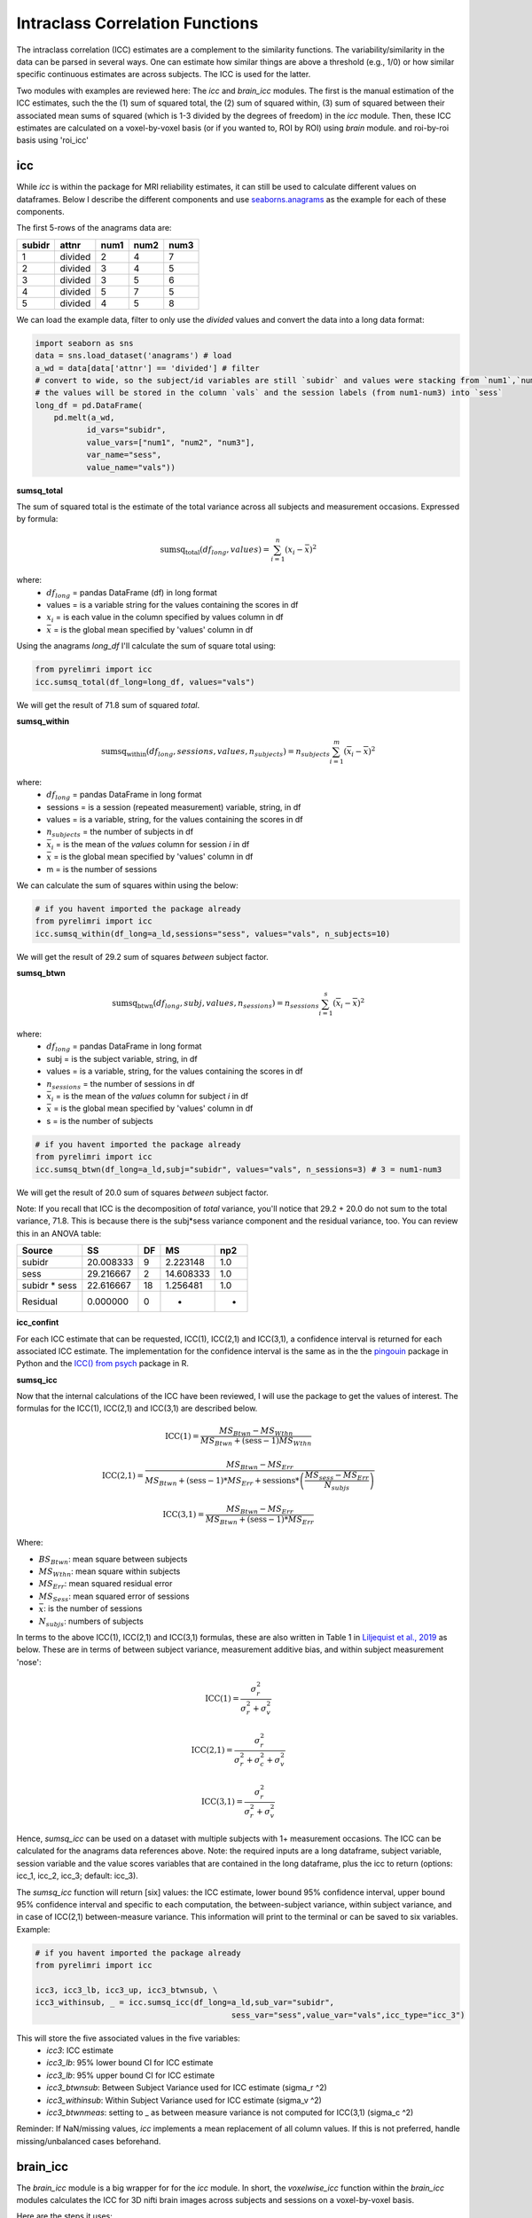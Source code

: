 Intraclass Correlation Functions
================================

The intraclass correlation (ICC) estimates are a complement to the similarity functions. The variability/similarity \
in the data can be parsed in several ways. One can estimate how similar things are above a threshold (e.g., 1/0) or \
how similar specific continuous estimates are across subjects. The ICC is used for the latter.

Two modules with examples are reviewed here: The  `icc` and `brain_icc` modules. The first is the manual estimation \
of the ICC estimates, such the the (1) sum of squared total,  the (2) sum of squared within, (3) sum of squared between \
their associated mean sums of squared (which is 1-3 divided by the degrees of freedom) in the `icc` module. \
Then, these ICC estimates are calculated on a voxel-by-voxel basis (or if you wanted to, ROI by ROI) using `brain` module. \
and roi-by-roi basis using 'roi_icc'


icc
---

While `icc` is within the package for MRI reliability estimates, it can still be used to calculate different values on dataframes. \
Below I describe the different components and use `seaborns.anagrams <https://github.com/mwaskom/seaborn-data/blob/master/anagrams.csv>`_ \
as the example for each of these components.

The first 5-rows of the anagrams data are:

+--------+---------+-----+-----+-----+
| subidr |  attnr  | num1| num2| num3|
+========+=========+=====+=====+=====+
|    1   | divided |  2  |  4  |  7  |
+--------+---------+-----+-----+-----+
|    2   | divided |  3  |  4  |  5  |
+--------+---------+-----+-----+-----+
|    3   | divided |  3  |  5  |  6  |
+--------+---------+-----+-----+-----+
|    4   | divided |  5  |  7  |  5  |
+--------+---------+-----+-----+-----+
|    5   | divided |  4  |  5  |  8  |
+--------+---------+-----+-----+-----+

We can load the example data, filter to only use the `divided` values and convert the data into a long data format:

.. code-block:: python

    import seaborn as sns
    data = sns.load_dataset('anagrams') # load
    a_wd = data[data['attnr'] == 'divided'] # filter
    # convert to wide, so the subject/id variables are still `subidr` and values were stacking from `num1`,`num2`,num3`
    # the values will be stored in the column `vals` and the session labels (from num1-num3) into `sess`
    long_df = pd.DataFrame(
        pd.melt(a_wd,
               id_vars="subidr",
               value_vars=["num1", "num2", "num3"],
               var_name="sess",
               value_name="vals"))

**sumsq_total**

The sum of squared total is the estimate of the total variance across all subjects and measurement occasions. Expressed \
by formula:

.. math::

    \text{sumsq_total}(df_{long}, values) = \sum_{i=1}^{n}(x_i - \bar{x})^2

where:
    * :math:`df_{long}` = pandas DataFrame (df) in long format \
    * values = is a variable string for the values containing the scores in df \
    * :math:`x_i` = is each value in the column specified by values column in df \
    * :math:`\bar x` = is the global mean specified by 'values' column in df

Using the anagrams `long_df` I'll calculate the sum of square total using:

.. code-block:: python

    from pyrelimri import icc
    icc.sumsq_total(df_long=long_df, values="vals")

We will get the result of 71.8 sum of squared `total`.

**sumsq_within**


.. math::

    \text{sumsq_within}(df_{long}, sessions, values, n_{subjects}) = n_{subjects} \sum_{i=1}^m (\overline{x}_i - \overline{x})^2

where:
    * :math:`df_{long}` = pandas DataFrame in long format \
    * sessions = is a session (repeated measurement) variable, string, in df \
    * values = is a variable, string, for the values containing the scores in df \
    * :math:`n_{subjects}` = the number of subjects in df \
    * :math:`\bar x_i` = is the mean of the `values` column for session `i` in df \
    * :math:`\bar x` = is the global mean specified by 'values' column in df
    * m = is the number of sessions


We can calculate the sum of squares within using the below:

.. code-block:: python

    # if you havent imported the package already
    from pyrelimri import icc
    icc.sumsq_within(df_long=a_ld,sessions="sess", values="vals", n_subjects=10)

We will get the result of 29.2 sum of squares `between` subject factor.

**sumsq_btwn**

.. math::

    \text{sumsq_btwn}(df_{long}, subj, values, n_{sessions}) = n_{sessions} \sum_{i=1}^s (\overline{x}_i - \overline{x})^2

where:
    * :math:`df_{long}` = pandas DataFrame in long format \
    * subj = is the subject variable, string, in df \
    * values = is a variable, string, for the values containing the scores in df \
    * :math:`n_{sessions}` = the number of sessions in df \
    * :math:`\bar x_i` = is the mean of the `values` column for subject `i` in df \
    * :math:`\bar x` = is the global mean specified by 'values' column in df
    * s = is the number of subjects

.. code-block:: python

    # if you havent imported the package already
    from pyrelimri import icc
    icc.sumsq_btwn(df_long=a_ld,subj="subidr", values="vals", n_sessions=3) # 3 = num1-num3

We will get the result of 20.0 sum of squares `between` subject factor.

Note: If you recall that ICC is the decomposition of `total` variance, you'll notice that 29.2 + 20.0 \
do not sum to the total variance, 71.8. This is because there is the subj*sess variance component \
and the residual variance, too. You can review this in an ANOVA table:

+---------------+-----------+----+-----------+-----+
|     Source    |     SS    | DF |     MS    | np2 |
+===============+===========+====+===========+=====+
|     subidr    | 20.008333 |  9 | 2.223148  | 1.0 |
+---------------+-----------+----+-----------+-----+
|      sess     | 29.216667 |  2 | 14.608333 | 1.0 |
+---------------+-----------+----+-----------+-----+
| subidr * sess | 22.616667 | 18 | 1.256481  | 1.0 |
+---------------+-----------+----+-----------+-----+
|    Residual   |   0.000000|  0 |    -      | -   |
+---------------+-----------+----+-----------+-----+


**icc_confint**

For each ICC estimate that can be requested, ICC(1), ICC(2,1) and ICC(3,1), a confidence interval \
is returned for each associated ICC estimate. The implementation for the confidence interval is the same as in \
the the `pingouin <https://github.com/raphaelvallat/pingouin/blob/master/pingouin/reliability.py>`_ \
package in Python and the `ICC() from psych <https://search.r-project.org/CRAN/refmans/psych/html/ICC.html>`_ \
package in R.


**sumsq_icc**

Now that the internal calculations of the ICC have been reviewed, I will use the package to get the values of interest. \
The formulas for the ICC(1), ICC(2,1) and ICC(3,1) are described below.

.. math:: \text{ICC(1)} = \frac{MS_{Btwn} - MS_{Wthn}}{MS_{Btwn} + (\text{sess} - 1) MS_{Wthn}}

.. math:: \text{ICC(2,1)} = \frac{MS_{Btwn} - MS_{Err}}{MS_{Btwn} + (\text{sess} - 1) * MS_{Err} + \text{sessions} * \left( \frac{MS_{sess} - MS_{Err}}{N_{subjs}} \right)}

.. math:: \text{ICC(3,1)} = \frac{MS_{Btwn} - MS_{Err}}{MS_{Btwn} + (\text{sess} - 1) * MS_{Err}}


Where:

- :math:`BS_{Btwn}`: mean square between subjects
- :math:`MS_{Wthn}`: mean square within subjects
- :math:`MS_{Err}`: mean squared residual error
- :math:`MS_{Sess}`: mean squared error of sessions
- :math:`\bar x`: is the number of sessions
- :math:`N_{subjs}`: numbers of subjects

In terms to the above ICC(1), ICC(2,1) and ICC(3,1) formulas, these are also written in Table 1 in `Liljequist et al., 2019 <https://www.doi.org/10.1371/journal.pone.0219854>`_
as below. These are in terms of between subject variance, measurement additive bias, and within subject measurement 'nose':

.. math:: \text{ICC(1)} = \frac{\sigma_r^2}{\sigma_r^2 + \sigma_v^2}

.. math:: \text{ICC(2,1)} = \frac{\sigma_r^2}{\sigma_r^2 + \sigma_c^2 + \sigma_v^2}

.. math:: \text{ICC(3,1)} = \frac{\sigma_r^2}{\sigma_r^2 + \sigma_v^2}


Hence, `sumsq_icc` can be used on a dataset with multiple subjects with 1+ measurement occasions. The ICC can be calculated \
for the anagrams data references above.
Note: the required inputs are a long dataframe, subject variable, \
session variable and the value scores variables that are contained in the long dataframe, plus the \
icc to return (options: icc_1, icc_2, icc_3; default: icc_3).

The `sumsq_icc` function will return [six] values: the ICC estimate, lower bound 95% confidence interval, \
upper bound 95% confidence interval and specific to each computation, the between-subject variance, within subject variance, \
and in case of ICC(2,1) between-measure variance. This information will print to the terminal or can be saved to six variables. Example:

.. code-block:: python

    # if you havent imported the package already
    from pyrelimri import icc

    icc3, icc3_lb, icc3_up, icc3_btwnsub, \
    icc3_withinsub, _ = icc.sumsq_icc(df_long=a_ld,sub_var="subidr",
                                              sess_var="sess",value_var="vals",icc_type="icc_3")

This will store the five associated values in the five variables:
    - `icc3`: ICC estimate
    - `icc3_lb`: 95% lower bound CI for ICC estimate
    - `icc3_lb`: 95% upper bound CI for ICC estimate
    - `icc3_btwnsub`: Between Subject Variance used for ICC estimate (sigma_r ^2)
    - `icc3_withinsub`: Within Subject Variance used for ICC estimate (sigma_v ^2)
    - `icc3_btwnmeas`: setting to _ as between measure variance is not computed for ICC(3,1) (sigma_c ^2)

Reminder: If NaN/missing values, `icc` implements a mean replacement of all column values. If this is not preferred, handle missing/unbalanced \
cases beforehand.


brain_icc
---------

The `brain_icc` module is a big wrapper for for the `icc` module. \
In short, the `voxelwise_icc` function within the `brain_icc` modules calculates the ICC for 3D nifti brain images \
across subjects and sessions on a voxel-by-voxel basis.

Here are the steps it uses:

    - Function takes a list of paths to the 3D nifti brain images for each session, the path to the nifti mask object, and the ICC type to be calculated.
    - Function checks if there are the same number of files in each session (e.g., list[0], list[1], etc) and raises an error if they are of different length.
    - Function concatenates the 3D images into a 4D nifti image (4th dimension is subjects) using image.concat_imgs().
    - Function uses the provided nifti mask to mask the images using NiftiMasker.
    - Function loops over the voxels in the `imgdata[0].shape[-1]` and creates a pandas DataFrame with the voxel values for each subject and session using sumsq_icc().
    - The function calculates and returns a dictionary with five 3D volumes: est, lower (lower_bound) and upper (upper_bound) of the ICC 95% confidence interval, and between subject, within subject and between measure variance from sumsq_icc().
    - Note, the shape of the provided 3D volume is determined using inverse_transform from NiftiMasker.

**voxelwise_icc**

As mentioned above, the `voxelwise_icc` calculates the ICC values for each voxel in the 3D volumes. \
Think of an image as having the dimensions of [45, 45, 90], that can be unraveled to fit into a single vector \
for each subject that is 182,250 values long (the length in the voxelwise case is the number of voxels). \
The `voxelwise_icc` returns an equal size in length array that contains the ICC estimate for each voxels, \
between subjects across the measurement occasions. For example:

.. figure:: img_png/voxelwise_example.png
   :align: center
   :alt: Figure 1: HCP Left Hand (A) and Left Foot (B) Activation maps.
   :figclass: align-center

To use the `voxelwise_icc` function, you have to provide the following information:
    - multisession_list: A list of listed paths to the Nifti z-stat, t-stat or beta maps for sess1, 2, 3, etc (or run 1,2,3..)
    - mask: The Nifti binarized masks that will be used to mask the 3D volumes.
    - icc_type: The ICC estimate that will be calculated for each voxel. Options: `icc_1`, `icc_2`, `icc_3`. Default: `icc_3`

The function returns a dictionary with 3D volumes for:
    - ICC estimates ('est')
    - ICC lowerbound 95% CI ('lowbound')
    - ICC upperbound 95% CI ('upbound')
    - Between Subject Variance ('btwnsub')
    - Within Subject Variance ('wthnsub')
    - Between Measure Variance ('btwnmeas')

So the resulting stored variable will be a dictionary, e.g. "brain_output", from which you can access to view and save images such \
as the ICC estimates (brain_output['est']) and/or within subject variance (brain_output['wthnsub']).

Say I have stored paths to session 1 and session 2 in the following variables (Note: subjects in list have same order!):

.. code-block:: python


    # session 1 paths
    scan1 = ["./scan1/sub-1_t-stat.nii.gz", "./scan1/sub-2_t-stat.nii.gz", "./scan1/sub-3_t-stat.nii.gz", "./scan1/sub-4_t-stat.nii.gz", "./scan1/sub-5_t-stat.nii.gz",
             "./scan1/sub-6_t-stat.nii.gz", "./scan1/sub-7_t-stat.nii.gz", "./scan1/sub-8_t-stat.nii.gz"]
    scan2 = ["./scan2/sub-1_t-stat.nii.gz", "./scan2/sub-2_t-stat.nii.gz", "./scan2/sub-3_t-stat.nii.gz", "./scan2/sub-4_t-stat.nii.gz", "./scan2/sub-5_t-stat.nii.gz",
             "./scan2/sub-6_t-stat.nii.gz", "./scan2/sub-7_t-stat.nii.gz", "./scan2/sub-8_t-stat.nii.gz"]

Next, I can call these images paths in the function and save the 3d volumes using:

.. code-block:: python

    from pyrelimri import brain_icc

    brain_icc_dict = brain_icc.voxelwise_icc(multisession_list = [scan1, scan2], mask = "./mask/brain_mask.nii.gz", icc_type = "icc_3")

This will return the associated dictionary with nifti 3D volumes which can be manipulated further.

Here I plot the icc estimates (i.e. 'est') using nilearn's plotting

.. code-block:: python

    from nilearn.plotting import view_img_on_surf

    view_img_on_surf(stat_map_img = brain_icc_dict["est"],
                     surf_mesh = 'fsaverage5', threshold = 0,
                     title_fontsize = 16, colorbar_height = .75,
                     colorbar_fontsize = 14).open_in_browser()


Here I save the image using nibabel:

.. code-block:: python

    import nibabel as nib
        nib.save(brain_icc_dict["est"], os.path.join('output_dir', 'file_name.nii.gz'))

Here is a real-world example using neurovaults data collection for Precision Functional Mapping of Individual brains. The \
collection is: `2447 <https://neurovault.org/collections/2447/>`_. The neurovault collection provides data for ten subjects, with \
ten sessions. I will use the first two sessions. I will use the block-design motor task and focus on the [Left] Hand univariate \
beta maps which are listed under "other".

Let's use nilearn to load these data for 10 subjects and 2 sessions.

.. code-block:: python

    from nilearn.datasets import fetch_neurovault_ids
    # Fetch left hand motor IDs
    MSC01_ses1 = fetch_neurovault_ids(image_ids=[48068]) # MSC01 motor session1 1 L Hand beta
    MSC01_ses2 = fetch_neurovault_ids(image_ids=[48073]) # MSC01 motor session2 1 L Hand beta
    MSC02_ses1 = fetch_neurovault_ids(image_ids=[48118])
    MSC02_ses2 = fetch_neurovault_ids(image_ids=[48123])
    MSC03_ses1 = fetch_neurovault_ids(image_ids=[48168])
    MSC03_ses2 = fetch_neurovault_ids(image_ids=[48173])
    MSC04_ses1 = fetch_neurovault_ids(image_ids=[48218])
    MSC04_ses2 = fetch_neurovault_ids(image_ids=[48223])
    MSC05_ses1 = fetch_neurovault_ids(image_ids=[48268])
    MSC05_ses2 = fetch_neurovault_ids(image_ids=[48273])
    MSC06_ses1 = fetch_neurovault_ids(image_ids=[48318])
    MSC06_ses2 = fetch_neurovault_ids(image_ids=[48323])
    MSC07_ses1 = fetch_neurovault_ids(image_ids=[48368])
    MSC07_ses2 = fetch_neurovault_ids(image_ids=[48368])
    MSC08_ses1 = fetch_neurovault_ids(image_ids=[48418])
    MSC08_ses2 = fetch_neurovault_ids(image_ids=[48423])
    MSC09_ses1 = fetch_neurovault_ids(image_ids=[48468])
    MSC09_ses2 = fetch_neurovault_ids(image_ids=[48473])
    MSC10_ses1 = fetch_neurovault_ids(image_ids=[48518])
    MSC10_ses2 = fetch_neurovault_ids(image_ids=[48523])


Now that the data are loaded, I specify the session paths (recall, Nilearn saves the paths to the images on your computer) \
and then I will provide this information to `voxelwise_icc` function within `brain_icc` module


.. code-block:: python

    # session 1 list from MSC
    sess1_paths = [MSC01_ses1.images[0], MSC02_ses1.images[0], MSC03_ses1.images[0],
                   MSC04_ses1.images[0], MSC05_ses1.images[0], MSC06_ses1.images[0],
                   MSC07_ses1.images[0], MSC08_ses1.images[0],MSC09_ses1.images[0],
                   MSC10_ses1.images[0]]
    # session 2 list form MSC
    sess2_paths = [MSC01_ses2.images[0], MSC02_ses2.images[0], MSC03_ses2.images[0],
                   MSC04_ses2.images[0], MSC05_ses2.images[0], MSC06_ses2.images[0],
                   MSC07_ses2.images[0], MSC08_ses2.images[0],MSC09_ses2.images[0],
                   MSC10_ses2.images[0]]


Notice, the function asks for a mask. These data do not have a mask provided on neurovault, \
so I will calculate one on my own and save it to the filepath of these data using nilearns multi-image masking option.

.. code-block:: python

    from nilearn.masking import compute_multi_brain_mask
    import nibabel as nib
    import os # so Ican use only the directory location of the MSC img path

    mask = compute_multi_brain_mask(target_imgs = sess1_paths)
    mask_path = os.path.join(os.path.dirname(MSC01_ses1.images[0]), 'mask.nii.gz')
    nib.save(mask, mask_path)

Okay, now I have everything I need: the paths to the images and to the mask.

.. code-block:: python

    from pyrelimri import brain_icc

    brain_icc_msc = brain_icc.voxelwise_icc(multisession_list = [sess1_paths, sess2_paths ],
                                            mask=mask_path, icc_type='icc_1')

Since the dictionary is saved within the environment, you should see the dictionary with five items. On my mac (i9, 16GM mem),
it took ~4minutes to run this and get the results. Time will depend on the size of data and your machine. \

You can plot the volumes using your favorite plotting method in Python. For this example. Figure 2A shows the three \
3D volumes for ICC, 95% upper bound and 95% lower bound. Then, Figure 2B shows the two different variance components, \
mean squared between subject (msbs) and mean squared within subject (msws) variance. Note, depending on the map will \
determine the thresholding you may want to use. Some voxels will have quite high variability so here the example is thresholded \
+2/-2. Alternatively, you can standardize the values within the image before plotting to avoid issues with outliers.

.. figure:: img_png/example_voxelwiseicc.png
   :align: center
   :alt: Figure 2: Information about the ICC (A) and different variance components (B) for ten subjects.
   :figclass: align-center

As before, you can save out the images using nibabel to a directory. Here I will save it to where the images are stored:

.. code-block:: python

    import nibabel as nib
    nib.save(brain_icc_msc["est"], os.path.join('output_dir', 'MSC-LHandbeta_estimate-icc.nii.gz'))
    nib.save(brain_icc_msc["btwnsub"], os.path.join('output_dir', 'MSC-LHandbeta_estimate-iccbtwnsub.nii.gz'))


**roi_icc**

Similar to the steps described for `voxelwise_icc` above, the ``brain_icc`` module includes the option to calculate \
ICC values based on a pre-specified probablistic or determistic Nilearn Atlas. As mentioned elsewhere, the atlases \
are described on `Nilearn datasets webpage <https://nilearn.github.io/dev/modules/datasets.html>`_.

The Determistic atlas options (visual ex. Figure 3):

    - AAL, Destrieux 2009, Harvard-Oxford, Juelich, Pauli 2017, Shaefer 2018, Talairach

.. figure:: img_png/atlases_ex-deterministic.jpg
   :align: center
   :alt: Figure 3: MNI Display of Nilearn's Determinist Atlases (Example).
   :figclass: align-center

The Probabilistic atlas options (visual ex. Figure 4):

    - Difumo, Harvard-Oxford, Juelich and Pauli 2017

.. figure:: img_png/atlases_ex-probabilistic.jpg
   :align: center
   :alt: Figure 4: MNI Display of Nilearn's Probabilistic Atlases (Example).
   :figclass: align-center

Using the same MSC Neurovault data from above, the method to calculate ROI based ICCs is nearly identical to voxelwise_icc() \
with a few exceptions. First, since I am masking the data by ROIs (e.g., atlas), a mask is not necessary. Second, since \
the atlas and data may be in different affine space, to preserve the boundaries of ROIs the deterministic atlases as resampled \
to the atlas (e.g., NiftiLabelsMasker(... resampling_target = 'labels')). However, as the boundaries are less clear for probabilistic atlases and \
the compute time is decreased, the atlas is resampled to the data (e.g. in NiftiMapssMasker(... \
resampling_target = 'data'). Third, the resulting dictionary will contain 11 variables:

    - Atlas ROI Labels ('roi_labels'): This contains the order of labels (e.g., pulled from atlas.labels)
    - ICC estimates ('est'): 1D array that contains ICCs estimated for N ROIs in atlas (atlas.maps[1:] to skip background).
    - ICC lower bound (lb) 95% CI ('lowbound'): 1D array that contains lb ICCs estimated for N ROIs in atlas.
    - ICC upper bound (up) 95% CI ('upbound'): 1D array that contains ub ICCs estimated for N ROIs in atlas.
    - Between Subject Variance ('btwnsub'): 1D array that contains between subject variance estimated for N ROIs in atlas.
    - Within Subject Variance ('wthnsub'): 1D array that contains within subject variance estimated for N ROIs in atlas.
    - Between Measure Variance ('btwnmeas'): 1D array that contains between measure variance estimated for N ROIs in atlas (ICC[2,1] only, otherwise filled None)
    - ICC estimates transformed back to space of ROI mask ('est_3d'): Nifti 3D volume of ICC estimates
    - ICC lower bound 95% CI transformed back to space of ROI mask ('lowbound_3d'): Nifti 3D volume of lb ICC estimates
    - ICC upper bound 95% CI transformed back to space of ROI mask ('upbound_3d'): Nifti 3D volume of up ICC estimates
    - Between Subject Variance transformed back to space of ROI mask ('btwnsub_3d'): Nifti 3D volume of between subject variance estimates
    - Within Subject Variance transformed back to space of ROI mask ('wthnsub_3d'): Nifti 3D volume of within subject variance estimates
    - Between Measure Variance transformed back to space of ROI mask ('btwnmeas_3d'):  Nifti 3D volume of between measure variance estimates

An important caveat: Probabilistic atlases are 4D volumes for N ROIs. This is because each voxel has an associated probability \
that it belongs to ROI A and ROI B. Thus, ROIs may overlap and so the estimates (as in example below) will be more smooth.

Here is an example to run `roi_icc` using the MSC data loaded above for the deterministic Shaefer 400 ROIs atlas. We call the \
`roi_icc` function within the `brain_icc` module, specify the multisession list of data, the atlas, defaults and/or requirements \
the atlas requires (e.g., here, I specify n_rois = 400 which is the default), the directory where I want to save the atlas \
(I chose '/tmp/' on Mac) and the icc type (similar as above, ICC[1])

.. code-block:: python

    from pyrelimri import brain_icc

    shaefer_icc_msc = brain_icc.roi_icc(multisession_list=[sess1_paths,sess2_paths],
                                    type_atlas='shaefer_2018', n_rois = 400,
                                    atlas_dir='/tmp/', icc_type='icc_1')


This will run A LOT faster than the `voxelwise_icc` method as 'roi_icc' is reducing the voxel dimensions to ROI dimension (slower for probabilistic) and looping over \
the length of ROIs in the atlas. So in many cases it is reducing 200,000 voxel calculations to 400 ROI calculations.

You can access the array of estimates and plot the Nifti image using:
.. code-block:: python

    from nilearn import plotting

    # access estimates for ICC values
    shaefer_icc_msc['est']

    # plot estimate nifti volume
    plotting.plot_stat_map(stat_map_img=shaefer_icc_msc['est_3d'], title='ICC(1) Estimate')

Figure 5 is a visual example of `est_3d`, `lowerbound_3d`, `upperbound_3d`, `btwnsub_3d`, `wthnsub_3d`, 'btwnmeas_3d' for the 400 \
ROI Shaefer atlas.

.. figure:: img_png/roiicc_ex-shaefer400.jpg
   :align: center
   :alt: Figure 5: Estimates from roi_icc for Shaefer 400 Atlas on MSC data.
   :figclass: align-center


I can do the same for a probabilistic atlas -- say the 256 ROI Difumo atlas.

.. code-block:: python

    from pyrelimri import brain_icc

    difumo_icc_msc = brain_icc.roi_icc(multisession_list=[sess1_paths,sess2_paths],
                                    type_atlas='difumo', dimension = 256, # notice, 'dimension' is unqiue to this atlas
                                    atlas_dir='/tmp/', icc_type='icc_1')




Figure 6 contains the estimates from the Difumo 256 atlas. Again, since this is a probabilistic atlas each voxel has an \
association probability belonging to each ROI and so there are not clear boundaries. The data will have slightly different \
distributions and appear more smooth so interpreting the maps should be approached with this in mind.

.. figure:: img_png/est_difumo.png
   :align: center
   :alt: Figure 6: Estimates from roi_icc for Difumo Atlas on MSC data.
   :figclass: align-center



conn_icc
---------

The `conn_icc` module is a wrapper for for the `icc` module. \
In short, the `edgewise_icc` function, like `voxelwise_icc` within the `brain_icc` module, calculates the ICC for an NxN matrix \
across subjects and sessions on a cell-by-cell basis (or edge-by-edge).

Here are the steps it uses:

    - Function takes list of subject a) paths to .npy, .txt, .csv correlation matrices or b) numpy arrays for each session, the number of columns in each matrix (e.g., ROI names), the list of column names (if not provided, populates as 1:len(number columes) and the ICC type to be calculated.
    - Function checks the list names and number of columns match and confirms N per session is the same.
    - If the list of lists are strings, the files are loaded based on .npy, .txt or .csv extensive with provided separator. If .csv pandas assumes header/index col = None (e.g. read_csv(matrix, sep=separator, header=None, index_col=False).values)
    - Once loaded, only the lower triangle and diagonal are retained as a 1D numpy array.
    - Function loops over each edge and creates a pandas DataFrame with the edge value for each subject and session used in  sumsq_icc().
    - The function calculates and returns a dictionary with six NxN matrices: est, lower (lower_bound) and upper (upper_bound) of the ICC 95% confidence interval, and between subject, within subject and between measure variance from sumsq_icc().
    - Note, the number of columns is used to reshape the data from the NxN matrix to lower triangle 1D array and back to NxN lower triangle matrix.

**edgewise_icc**

As mentioned above, the `edgewise_icc` estimates ICC components for each edge in NxN matrix. \
To use the `edgewise_icc` function, you have to provide the following information:

    - multisession_list: A list of listed paths to the .txt, .csv or .npy correlation matrices, or a list t-stat or beta maps for sess1, 2, 3, etc (or run 1,2,3..)
    - n_cols: number of columns expected in the provided matrices int
    - col_names: A list of column names for the matrices.
    - separator: If providing strings to paths, the separator to use to open file (e.g., ',','\t')
    - icc_type: The ICC estimate that will be calculated for each voxel. Options: `icc_1`, `icc_2`, `icc_3`. Default: `icc_3`

The function returns a dictionary with NxN matrix for:

    - ICC estimates ('est')
    - ICC lowerbound 95% CI ('lowbound')
    - ICC upperbound 95% CI ('upbound')
    - Between Subject Variance ('btwnsub')
    - Within Subject Variance ('wthnsub')
    - Between Measure Variance ('btwnmeas')

So the resulting stored variable will be a dictionary, e.g. "icc_fcc_mat", from which you can access to view and plot matrices such \
as the ICC estimates (icc_fcc_mat['est']) and/or within subject variance (icc_fcc_mat['wthnsub']).

Say I have stored paths to session 1 and session 2 in the following variables (Note: subjects in list have same order!):

.. code-block:: python


    # session 1 paths
    ses1_matrices = ["./scan1/sub-1_ses-1_task-fake.csv", "./scan1/sub-2_ses-1_task-fake.csv", "./scan1/sub-3_ses-1_task-fake.csv", "./scan1/sub-4_ses-1_task-fake.csv"]
    ses2_matrices = ["./scan2/sub-1_ses-2_task-fake.csv", "./scan2/sub-2_ses-2_task-fake.csv", "./scan2/sub-3_ses-2_task-fake.csv", "./scan2/sub-4_ses-2_task-fake.csv"]
    two_sess_matrices = [ses1_matrices, ses2_matrices]

Next, we can run the edgewise ICC function. Since `col_names` is not provided, it is populated with number 1 to `n_cols`.

.. code-block:: python


    icc_fcc_mat = edgewise_icc(multisession_list=two_sess_matrices, n_cols = 96, icc_type='icc_3', separator=',')


FAQ
---

* `Why was a manual sum of squares used for ICC?` \

The intraclass correlation can be calculated using the ANOVA or Hiearchical Linear Model (HLM). In practice, ANOVA or HLM \
packages could have been used to extract some of the parameters. However, the manual calculation was used because it was \
found to be the most efficient and transparent. In addition, several additional parameters are calculated in the ANOVA & \
HLM packages that can cause warnings during the analyses. The goal was to make things more efficient (3x faster on average) \
and alleviate warnings that may occur due to calculates in other packages for metrics that are not used. However, tests were used \
to confirm ICC and between and within subject variance components were consistent across the `icc.py` and HLm method.

* `Is brain_icc module only limited to fMRI voxelwise data inputs?` \

In theory, the function voxelwise_icc in the brain_icc model can work on alternative data that is not voxelwise. For example, \
if you have converted your voxelwise data into a parcellation (e.g., reducing it from ~100,000 voxels with a beta estimate \
to 900 ROIs with an estimate) that is an .nii 3D volume, you can give this information to the function, too. It simply converts \
and masks the 3D volumes, converts the 3D (x, y, z) to 1D (length = x*y*x) and iterates over each value. Furthermore, you can \
also provide it with any other normalize 3D .nii inputs that have voxels (e.g., T1w).
In cases where you have ROI mean-signal intensity values already extract per ROI, subject and session, you can use `sumsq_icc) \
by looping over the ROIs treating the each ROI for the subjects and session as it's own dataset (similar to ICC() in R or pinguin ICC \
in python.
In future iterations of the `PyReliMRI` package the option of running ICCs for 1 of the 18 specified \
`Nilearn Atlases <https://nilearn.github.io/dev/modules/datasets.html>`_

* `How many sessions can I use with this package?` \

In theory, you can use add into `multisession_list = [sess1, sess2, sess3, sess4, sess5]` any wide range of values.
As the code is currently written this will restructure and label the sessions accordingly. The key aspect \
is that subjects and runs are in the order that is required. We cannot assume for the files the naming structure. \
The function is flexible to inputs of 3D nifti images and will not assume to naming rules of the files. As a result, the \
order for subjects in session 1 = [1, 2, 3, 4, 5] must be the same in session 2 = [1, 2, 3, 4, 5]. If there are not, \
the *resulting estimates will be incorrect*. They will be incorrect because across sessions you may enounter same/different \
subjects instead of same-same across sessions.